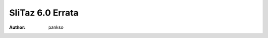.. http://doc.slitaz.org/en:releases:6.0:errata
.. en/releases/6.0/errata.txt · Last modified: 2017/02/16 23:38 by pankso

.. _slitaz 6 errata:

SliTaz 6.0 Errata
=================

:author: pankso
